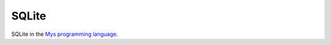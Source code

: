 SQLite
======

SQLite in the `Mys programming language`_.

.. _Mys programming language: https://github.com/mys-lang/mys
